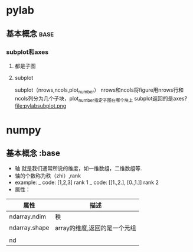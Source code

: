 * pylab
** 基本概念                                                                     :base:
*** subplot和axes
**** 都是子图
**** subplot
    subplot（nrows,ncols,plot_number）
   nrows和ncols将figure用nrows行和ncols列分为几个子块，plot_number指定子图在哪个块上
   subplot返回的是axes?
    file:pylabsubplot.png
    
* numpy
** 基本概念                   :base
 + 轴 就是我们通常所说的维度，如一维数组，二维数组等.
 + 轴的个数称为秩（zhi）,rank
 + example:
     _ code: [1,2,3] rank 1
     _ code: [[1.,2.],
             [0.,1.]] rank 2
 + 属性：
| 属性          | 描述                         |
|---------------+------------------------------|
| ndarray.ndim  | 秩                           |
|---------------+------------------------------|
| ndarray.shape | array的维度,返回的是一个元组 |
|---------------+------------------------------|
|               |                              |
|---------------+------------------------------|
| nd            |                              |

 



   
